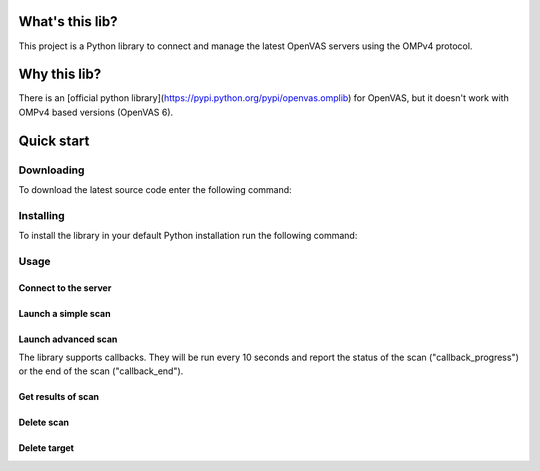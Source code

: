 What's this lib?
================

This project is a Python library to connect and manage the latest OpenVAS servers using the OMPv4 protocol.

Why this lib?
=============

There is an [official python library](https://pypi.python.org/pypi/openvas.omplib) for OpenVAS, but it doesn't work with OMPv4 based versions (OpenVAS 6).

Quick start
===========

Downloading
-----------

To download the latest source code enter the following command:

.. code-block:: bash
    git clone https://github.com/golismero/openvas_lib.git

Installing
----------

To install the library in your default Python installation run the following command:

.. code-block:: bash
    python setup.py install

Usage
-----

Connect to the server
_____________________


.. code-block:: python
    from openvas_lib import VulnscanManager, VulnscanException

    try:
        scanner = VulnscanManager(HOST, USER, PASSWORD, PORT, TIMEOUT)
    except VulnscanException, e:
        print "Error:"
        print e

Launch a simple scan
____________________

.. code-block:: python
    from openvas_lib import VulnscanManager, VulnscanException

    scanner            = VulnscanManager(HOST, USER, PASSWORD, PORT, TIMEOUT)
    scan_id, target_id = scanner.launch_scan(
                    target = "127.0.0.1", # Target to scan
                profile = "Full and fast")

Launch advanced scan
____________________

The library supports callbacks. They will be run every 10 seconds and report the status of the scan ("callback_progress") or the end of the scan ("callback_end").

.. code-block:: python
    from openvas_lib import VulnscanManager, VulnscanException
    from threading import Semaphore
    from functools import partial

    def my_print_status(i): print str(i)

    def my_launch_scanner():

        Sem = Semaphore(0)

        # Configure
        manager = VulnscanManager.connectOpenVAS("localhost", "admin", "admin)

        # Launch
        manager.launch_scan(
            target,
            profile = "empty",
            callback_end = partial(lambda x: x.release(), sem),
            callback_progress = my_print_status
        )

        # Wait
        Sem.acquire()

        # Finished scan
        print "finished!"

    my_launch_scanner() # It can take some time
    0
    10
    39
    60
    90
    finished!

Get results of scan
___________________

.. code-block:: python
    from openvas_lib import VulnscanManager, VulnscanException

    scanner         = VulnscanManager(HOST, USER, PASSWORD, PORT, TIMEOUT)
    openvas_results = scanner.get_results(SCAN_ID)

Delete scan
___________

.. code-block:: python
    from openvas_lib import VulnscanManager, VulnscanException

    scanner         = VulnscanManager(HOST, USER, PASSWORD, PORT, TIMEOUT)
    scanner.delete_scan(SCAN_ID)

Delete target
_____________

.. code-block:: python
    from openvas_lib import VulnscanManager, VulnscanException

    scanner         = VulnscanManager(HOST, USER, PASSWORD, PORT, TIMEOUT)
    scanner.delete_target(TARGET_ID)


